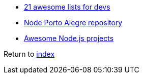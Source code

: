* https://nodesource.com/blog/the-21-most-awesome-awesome-lists-for-node-js-developers[21 awesome lists for devs]
* https://github.com/node-poa[Node Porto Alegre repository]
* https://github.com/sqreen/awesome-nodejs-projects/blob/master/README.md[Awesome Node.js projects]

Return to link:README.adoc[index]
